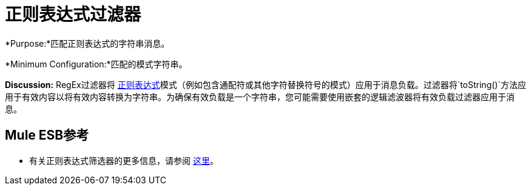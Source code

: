 = 正则表达式过滤器

*Purpose:*匹配正则表达式的字符串消息。

*Minimum Configuration:*匹配的模式字符串。

*Discussion:* RegEx过滤器将 http://www.regular-expressions.info/[正则表达式]模式（例如包含通配符或其他字符替换符号的模式）应用于消息负载。过滤器将`toString()`方法应用于有效内容以将有效内容转换为字符串。为确保有效负载是一个字符串，您可能需要使用嵌套的逻辑滤波器将有效负载过滤器应用于消息。

==  Mule ESB参考

* 有关正则表达式筛选器的更多信息，请参阅 link:/mule-user-guide/v/3.4/using-filters[这里]。
